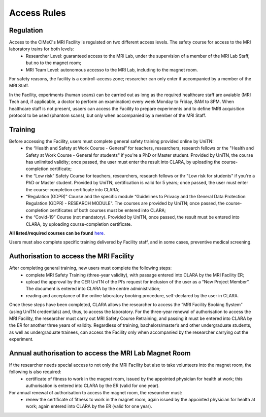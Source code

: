 Access Rules
===========================
Regulation
----------
Access to the CIMeC's MRI Facility is regulated on two different access levels. The safety course for access to the MRI laboratory trains for both levels:
  * Researcher Level: guaranteed access to the MRI Lab, under the supervision of a member of the MRI Lab Staff, but no to the magnet room;
  * MRI Team Level: autonomous accesso to the MRI Lab, including to the magnet room.

For safety reasons, the facility is a controll-access zone; researcher can only enter if accompanied by a member of the MRI Staff.

In the Facility, experiments (human scans) can be carried out as long as the required healthcare staff are avaiable (MRI Tech and, if applicable, a doctor to perform an examination) every week Monday to Friday, 8AM to 8PM.
When healthcare staff is not present, usaers can access the Facility to prepare experiments and to define fMRI acquisition protocol to be used (phantom scans), but only when accompanied by a member of the MRI Staff.

Training
----------
Before accessing the Facility, users must complete general safety training provided online by UniTN:
 * the “Health and Safety at Work Course - General” for teachers, researchers, research fellows or the "Health and Safety at Work Course - General for students" if you're a PhD or Master student. Provided by UniTN, the course has unlimited validity; once passed, the user must enter the result into CLARA, by uploading the course-completion certificate;
 * the “Low risk” Safety Course for teachers, researchers, research fellows or thr "Low risk for students" if you're a PhD or Master student. Provided by UniTN, certification is valid for 5 years; once passed, the user must enter the course-completion certificate into CLARA;
 * “Regulation (GDPR)” Course and the specific module “Guidelines to Privacy and the General Data Protection Regulation (GDPR) - RESEARCH MODULE". The courses are provided by UniTN; once passed, the course-completion certificates of both courses must be entered into CLARA;
 * the “Covid-19” Course (not mandatory). Provided by UniTN, once passed, the result must be entered into CLARA, by uploading course-completion certificate.

**All listed/required courses can be found** `here <https://didatticaonline.unitn.it/ateneo/>`_.

Users must also complete specific training delivered by Facility staff, and in some cases, preventive medical screening.

Authorisation to access the MRI Facility
-----------
After completing general training, new users must complete the following steps:
 * complete MRI Safety Training (three-year validity), with passage entered into CLARA by the MRI Facility ER;
 * upload the approval by the CER UniTN of the PI’s request for inclusion of the user as a “New Project Member”. The document is entered into CLARA by the centre administration;
 * reading and acceptance of the online laboratory booking procedure, self-declared by the user in CLARA.
Once these steps have been completed, CLARA allows the researcher to access the “MRI Facility Booking System” (using UniTN credentials) and, thus, to access the laboratory.
For the three-year renewal of authorisation to access the MRI Facility, the researcher must carry out MRI Safety Course Retraining, and passing it must be entered into CLARA by the ER for another three years of validity.
Regardless of training, bachelors/master’s and other undergraduate students, as well as undergraduate trainees, can access the Facility only when accompanied by the researcher carrying out the experiment.

Annual authorisation to access the MRI Lab Magnet Room
-------------
If the researcher needs special access to not only the MRI Facility but also to take volunteers into the magnet room, the following is also required:
 * certificate of fitness to work in the magnet room, issued by the appointed physician for health at work; this authorisation is entered into CLARA by the ER (valid for one year).

For annual renewal of authorisation to access the magnet room, the researcher must:
 * renew the certificate of fitness to work in the magnet room, again issued by the appointed physician for health at work; again entered into CLARA by the ER (valid for one year).
